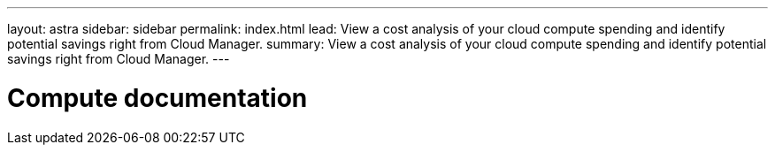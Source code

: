 ---
layout: astra
sidebar: sidebar
permalink: index.html
lead: View a cost analysis of your cloud compute spending and identify potential savings right from Cloud Manager.
summary: View a cost analysis of your cloud compute spending and identify potential savings right from Cloud Manager.
---

= Compute documentation
:hardbreaks:
:nofooter:
:icons: font
:linkattrs:
:imagesdir: ./media/
